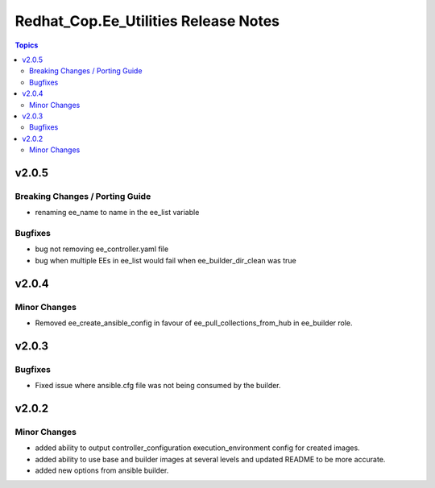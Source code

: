 =====================================
Redhat_Cop.Ee_Utilities Release Notes
=====================================

.. contents:: Topics


v2.0.5
======

Breaking Changes / Porting Guide
--------------------------------

- renaming ee_name to name in the ee_list variable

Bugfixes
--------

- bug not removing ee_controller.yaml file
- bug when multiple EEs in ee_list would fail when ee_builder_dir_clean was true

v2.0.4
======

Minor Changes
-------------

- Removed ee_create_ansible_config in favour of ee_pull_collections_from_hub in ee_builder role.

v2.0.3
======

Bugfixes
--------

- Fixed issue where ansible.cfg file was not being consumed by the builder.

v2.0.2
======

Minor Changes
-------------

- added ability to output controller_configuration execution_environment config for created images.
- added ability to use base and builder images at several levels and updated README to be more accurate.
- added new options from ansible builder.
